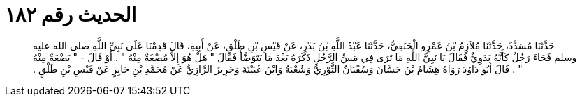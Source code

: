 
= الحديث رقم ١٨٢

[quote.hadith]
حَدَّثَنَا مُسَدَّدٌ، حَدَّثَنَا مُلاَزِمُ بْنُ عَمْرٍو الْحَنَفِيُّ، حَدَّثَنَا عَبْدُ اللَّهِ بْنُ بَدْرٍ، عَنْ قَيْسِ بْنِ طَلْقٍ، عَنْ أَبِيهِ، قَالَ قَدِمْنَا عَلَى نَبِيِّ اللَّهِ صلى الله عليه وسلم فَجَاءَ رَجُلٌ كَأَنَّهُ بَدَوِيٌّ فَقَالَ يَا نَبِيَّ اللَّهِ مَا تَرَى فِي مَسِّ الرَّجُلِ ذَكَرَهُ بَعْدَ مَا يَتَوَضَّأُ فَقَالَ ‏"‏ هَلْ هُوَ إِلاَّ مُضْغَةٌ مِنْهُ ‏"‏ ‏.‏ أَوْ قَالَ - ‏"‏ بَضْعَةٌ مِنْهُ ‏"‏ ‏.‏ قَالَ أَبُو دَاوُدَ رَوَاهُ هِشَامُ بْنُ حَسَّانَ وَسُفْيَانُ الثَّوْرِيُّ وَشُعْبَةُ وَابْنُ عُيَيْنَةَ وَجَرِيرٌ الرَّازِيُّ عَنْ مُحَمَّدِ بْنِ جَابِرٍ عَنْ قَيْسِ بْنِ طَلْقٍ ‏.‏